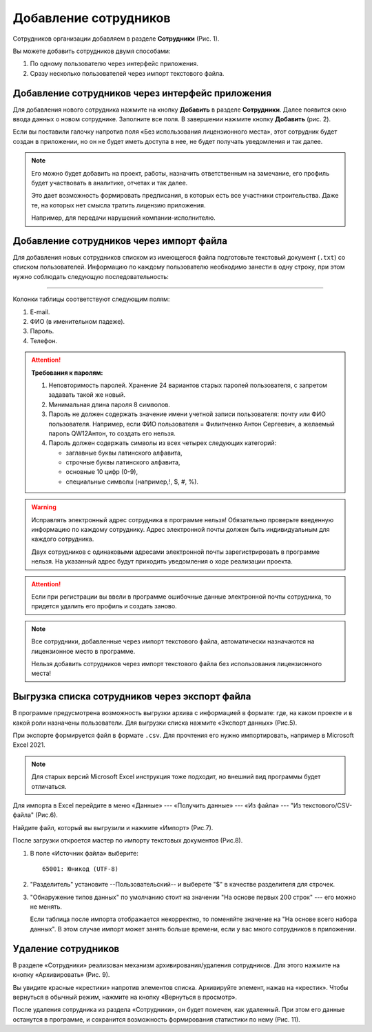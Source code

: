 Добавление сотрудников
======================

Сотрудников организации добавляем в разделе **Сотрудники** (Рис. 1).

..  thumbnail:: images/employee-adding-1-overview.png
    :alt: Раздел «Сотрудники»
    :align: center
    :title: Рис. 1. Раздел «Сотрудники»
    :show_caption: True

Вы можете добавить сотрудников двумя способами: 

#.  По одному пользователю через интерфейс приложения.
#.  Сразу несколько пользователей через импорт текстового файла. 

Добавление сотрудников через интерфейс приложения
-------------------------------------------------

Для добавления нового сотрудника нажмите на кнопку **Добавить** в разделе **Сотрудники**.
Далее появится окно ввода данных о новом сотруднике. Заполните все поля. В завершении нажмите кнопку **Добавить** (рис. 2). 

..  thumbnail:: images/employee-adding-2-employee-menu.png
    :alt: Добавление нового сотрудника через интерфейс приложения
    :width: 60%
    :title: Рис. 2. Добавление нового сотрудника через интерфейс приложения
    :show_caption: True

Если вы поставили галочку напротив поля «Без использования лицензионного места», этот сотрудник будет создан в приложении, 
но он не будет иметь доступа в нее, не будет получать уведомления и так далее.

..  note:: Его можно будет добавить на проект, работы, назначить ответственным на замечание, его профиль будет участвовать 
    в аналитике, отчетах и так далее.
    
    Это дает возможность формировать предписания, в которых есть все участники строительства.
    Даже те, на которых нет смысла тратить лицензию приложения.
    
    Например, для передачи нарушений компании-исполнителю.

Добавление сотрудников через импорт файла
-----------------------------------------

Для добавления новых сотрудников списком из имеющегося файла подготовьте текстовый документ (``.txt``) со списком пользователей.
Информацию по каждому пользователю необходимо занести в одну строку, при этом нужно соблюдать следующую последовательность:

..  raw:: html

    <p style="text-align:center;">Почта<b>Tab</b>Фамилия<b>Пробел</b>Имя<b>Пробел</b>Отчество<b>Tab</b>Пароль<b>Tab</b>Телефон</p>

----

..  thumbnail:: images/employee-adding-3-txt-example.png
    :alt: Пример содержимого файла для двух пользователей
    :title: Рис. 3. Пример содержимого файла для двух пользователей
    :show_caption: True

Колонки таблицы соответствуют следующим полям:

#.  E-mail.
#.  ФИО (в именительном падеже).
#.  Пароль.
#.  Телефон.

..  attention:: **Требования к паролям:**

    #.  Неповторимость паролей. Хранение 24 вариантов старых паролей пользователя, с запретом задавать такой же новый.
    #.  Минимальная длина пароля 8 символов.
    #.  Пароль не должен содержать значение имени учетной записи пользователя: почту или ФИО пользователя.
        Например, если ФИО пользователя = Филипченко Антон Сергеевич, а желаемый пароль QW12Антон, то создать его нельзя.

    #.  Пароль должен содержать символы из всех четырех следующих категорий:

        *   заглавные буквы латинского алфавита,
        *   строчные буквы латинского алфавита,
        *   основные 10 цифр (0-9),
        *   специальные символы (например,!, $, #, %).

..  only:: latex

    Далее нажмите на кнопку **Импорт сотрудников** (Рис. 4.1).

    ..  figure:: images/employee-adding-4-txt-employee-adding.png
        :alt: Добавление сотрудников через импорт текстового файла
        :align: center

        Рис. 4.1. Добавление сотрудников через импорт текстового файла

    Выберите необходимый файл и нажмите на кнопку **Открыть** (Рис. 4.2).
    
    ..  figure:: images/employee-adding-5-txt-employee-adding.png
        :alt: Добавление сотрудников через импорт текстового файла
        :align: center
    
        Рис. 4.2. Добавление сотрудников через импорт текстового файла

..  only:: html

    Далее нажмите на кнопку **Импорт сотрудников**, выберите необходимый файл и нажмите на кнопку **Открыть** (Рис. 4).

    ..  thumbnail:: images/employee-adding-6-txt-employee-adding.gif
        :alt: Добавление сотрудников через импорт текстового файла
        :title: Рис. 4. Добавление сотрудников через импорт текстового файла
        :show_caption: True



..  warning:: Исправлять электронный адрес сотрудника в программе нельзя!
    Обязательно проверьте введенную информацию по каждому сотруднику.
    Адрес электронной почты должен быть индивидуальным для каждого сотрудника.
    
    Двух сотрудников с одинаковыми адресами электронной почты зарегистрировать в программе нельзя.
    На указанный адрес будут приходить уведомления о ходе реализации проекта.

..  attention:: Если при регистрации вы ввели в программе ошибочные данные электронной почты сотрудника,
    то придется удалить его профиль и создать заново.

..  note:: Все сотрудники, добавленные через импорт текстового файла, автоматически назначаются на лицензионное место в программе.
    
    Нельзя добавить сотрудников через импорт текстового файла без использования лицензионного места!

Выгрузка списка сотрудников через экспорт файла
-----------------------------------------------

В программе предусмотрена возможность выгрузки архива с информацией в формате:
где, на каком проекте и в какой роли назначены пользователи.
Для выгрузки списка нажмите «Экспорт данных» (Рис.5).

..  only:: html
        
    ..  thumbnail:: images/employee-adding-7-employee-exporting.gif
        :alt: Выгрузка списка сотрудников
        :title: Рис. 5. Выгрузка списка сотрудников
        :show_caption: True

..  only:: latex

    ..  figure:: images/employee-adding-8-employee-exporting.png
        :alt: Выгрузка списка сотрудников
        :align: center

        Рис. 5. Выгрузка списка сотрудников

При экспорте формируется файл в формате ``.csv``. Для прочтения его нужно импортировать, например в Microsoft Excel 2021.

..  note:: Для старых версий Microsoft Excel инструкция тоже подходит, но внешний вид программы будет отличаться.

Для импорта в Excel перейдите в меню «Данные» --- «Получить данные» --- «Из файла» --- "Из текстового/CSV-файла" (Рис.6). 

..  thumbnail:: images/employee-adding-9-exporting-excel-importing.png
    :alt: Меню "Данные" в Excel
    :width: 70%
    :title: Рис. 6. Меню "Данные" в Excel
    :show_caption: True

Найдите файл, который вы выгрузили и нажмите «Импорт» (Рис.7).

..  thumbnail:: images/employee-adding-10-exporting-excel-importing-from-pc.png
    :alt: Поиск CSV файла на компьютере
    :width: 70%
    :title: Рис. 7. Поиск CSV файл на компьютере
    :show_caption: True

После загрузки откроется мастер по импорту текстовых документов (Рис.8).

#.  В поле «Источник файла» выберите::
    
        65001: Юникод (UTF-8)

#.  "Разделитель" установите --Пользовательский-- и выберете "$" в качестве разделителя для строчек.

#.  "Обнаружение типов данных" по умолчанию стоит на значении "На основе первых 200 строк" --- его можно не менять.
    
    Если таблица после импорта отображается некорректно, то поменяйте значение на "На основе всего набора данных".
    В этом случае импорт может занять больше времени, если у вас много сотрудников в приложении.

..  thumbnail:: images/employee-adding-11-exporting-excel-set-up.png
    :alt: Настройка мастера импорта
    :width: 70%
    :title: Рис. 8 Настройка мастера импорта
    :show_caption: True

Удаление сотрудников
--------------------

В разделе «Сотрудники» реализован механизм архивирования/удаления сотрудников.
Для этого нажмите на кнопку «Архивировать» (Рис. 9).

..  thumbnail:: images/employee-adding-12-deleting.png
    :alt: Удаление сотрудника
    :width: 70%
    :title: Рис. 10. Удаление сотрудника
    :show_caption: True

Вы увидите красные «крестики» напротив элементов списка.
Архивируйте элемент, нажав на «крестик». Чтобы вернуться в обычный режим, нажмите на кнопку «Вернуться в просмотр».

После удаления сотрудника из раздела «Сотрудники», он будет помечен, как удаленный.
При этом его данные останутся в программе, и сохранится возможность формирования статистики по нему (Рис. 11).

..  thumbnail:: images/employee-adding-13-deleted.png
    :alt: Удаленный сотрудник
    :width: 70%
    :title: Рис. 11. Удаленный сотрудник
    :show_caption: True